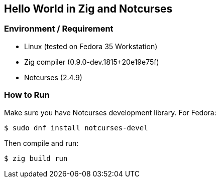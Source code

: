 == Hello World in Zig and Notcurses

=== Environment / Requirement

- Linux (tested on Fedora 35 Workstation)
- Zig compiler (0.9.0-dev.1815+20e19e75f)
- Notcurses (2.4.9)

=== How to Run

Make sure you have Notcurses development library.
For Fedora:

----
$ sudo dnf install notcurses-devel
----

Then compile and run:

----
$ zig build run
----
